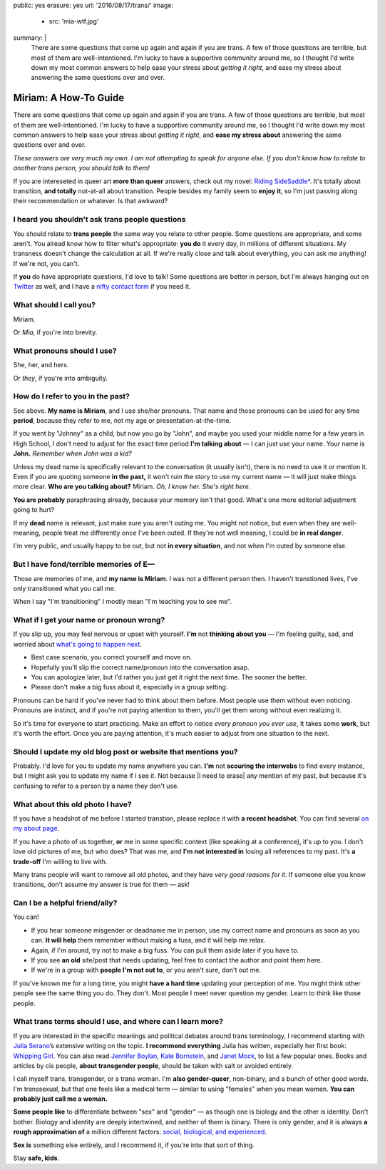 public: yes
erasure: yes
url: '2016/08/17/trans/'
image:
  - src: 'mia-wtf.jpg'
summary: |
  There are some questions that come up again and again
  if you are trans.
  A few of those questions are terrible,
  but most of them are well-intentioned.
  I'm lucky to have a supportive community around me,
  so I thought I'd write down my most common answers
  to help ease your stress about
  *getting it right*,
  and ease my stress about
  answering the same questions over and over.


Miriam: A How-To Guide
======================

There are some questions that come up again and again
if you are trans.
A few of those questions are terrible,
but most of them are well-intentioned.
I'm lucky to have a supportive community around me,
so I thought I'd write down my most common answers
to help ease your stress about
*getting it right*,
and **ease my stress about**
answering the same questions over and over.

*These answers are very much my own.
I am not attempting to speak for anyone else.
If you don't know how to relate to another trans person,
you should talk to them!*

If you are intereseted in queer art
**more than queer** answers,
check out my novel: `Riding SideSaddle*`_.
It's totally about transition,
**and totally** not-at-all about transition.
People besides my family seem to **enjoy it**,
so I'm just passing along their recommendation or whatever.
Is that awkward?

.. _`Riding SideSaddle*`: http://ridingsidesaddle.com/


I heard you shouldn't ask trans people questions
------------------------------------------------

You should relate to **trans people**
the same way you relate to other people.
Some questions are appropriate,
and some aren't.
You alread know how to filter what's appropriate:
**you do** it every day,
in millions of different situations.
My transness doesn't change the calculation at all.
If we're really close and talk about everything,
you can ask me anything!
If we're not, you can't.

If **you** do have appropriate questions,
I'd love to talk!
Some questions are better in person,
but I'm always hanging out on `Twitter`_ as well,
and I have a `nifty contact form`_ if you need it.

.. _Twitter: http://twitter.com/mirisuzanne
.. _nifty contact form: /contact/


What should I call you?
-----------------------

Miriam.

Or *Mia*,
if you're into brevity.


What pronouns should I use?
---------------------------

She, her, and hers.

Or *they*,
if you're into ambiguity.


How do I refer to you in the past?
----------------------------------

See above.
**My name is Miriam**,
and I use she/her pronouns.
That name and those pronouns can be used for any time **period**,
because they refer to me,
not my age or presentation-at-the-time.

If you went by "Johnny" as a child,
but now you go by "John",
and maybe you used your middle name for a few years in High School,
I don't need to adjust for the exact time period
**I'm talking about** —
I can just use your name.
Your name is **John.**
*Remember when John was a kid?*

Unless my dead name is specifically relevant to the conversation
(it usually isn't),
there is no need to use it or mention it.
Even if you are quoting someone **in the past,**
it won't ruin the story to use my current name —
it will just make things more clear.
**Who are you talking about?**
Miriam.
*Oh, I know her.
She's right here.*

**You are probably** paraphrasing already,
because your memory isn't that good.
What's one more editorial adjustment going to hurt?

If my **dead** name is relevant,
just make sure you aren't outing me.
You might not notice,
but even when they are well-meaning,
people treat me differently once I've been outed.
If they're not well meaning,
I could be **in real danger**.

I'm very public,
and usually happy to be out,
but not **in every situation**,
and not when I'm outed by someone else.


But I have fond/terrible memories of E—
---------------------------------------

Those are memories of me,
and **my name is Miriam**.
I was not a different person then.
I haven't transtioned lives,
I've only transitioned what you call me.

When I say "I'm transitioning"
I mostly mean
"I'm teaching you to see me".


What if I get your name or pronoun wrong?
-----------------------------------------

If you slip up,
you may feel nervous or upset with yourself.
**I'm** not **thinking about you** —
I'm feeling guilty, sad,
and worried about `what's going to happen next`_.

- Best case scenario,
  you correct yourself and move on.
- Hopefully you'll slip the correct name/pronoun
  into the conversation asap.
- You can apologize later,
  but I'd rather you just get it right the next time.
  The sooner the better.
- Please don't make a big fuss about it,
  especially in a group setting.

Pronouns can be hard
if you've never had to think about them before.
Most people use them without even noticing.
Pronouns are instinct,
and if you're not paying attention to them,
you'll get them wrong without even realizing it.

So it's time for everyone to start practicing.
Make an effort to notice *every pronoun you ever use*,
It takes some **work**,
but it's worth the effort.
Once you are paying attention,
it's much easier to adjust
from one situation to the next.

.. _what's going to happen next: http://www.jennamcwilliams.com/2016/08/07/what-do-to-if-you-use-the-wrong-pronouns-for-me/


Should I update my old blog post or website that mentions you?
--------------------------------------------------------------

Probably.
I'd love for you to update my name anywhere you can.
**I'm** not **scouring the interwebs** to find every instance,
but I might ask you to update my name if I see it.
Not because |I need to erase| any mention of my past,
but because it's confusing to refer to a person by a name they don't use.

.. |I need to erase| raw:: html

  <label for="erasure">I need to erase</label>


What about this old photo I have?
---------------------------------

If you have a headshot of me before I started transtion,
please replace it with **a recent headshot**.
You can find several `on my about page`_.

If you have a photo of us together,
**or** me in some specific context
(like speaking at a conference),
it's up to you.
I don't love old pictures of me,
but who does?
That was me,
and **I'm not interested in**
losing all references to my past.
It's **a trade-off** I'm willing to live with.

Many trans people will want to remove all old photos,
and they have *very good reasons for it*.
If someone else you know transitions,
don't assume my answer is true for them — ask!

.. _on my about page: /who/


Can I be a helpful friend/ally?
-------------------------------

You can!

- If you hear someone misgender or deadname me in person,
  use my correct name and pronouns as soon as you can.
  **It will help** them remember without making a fuss,
  and it will help me relax.
- Again, if I'm around, try not to make a big fuss.
  You can pull them aside later if you have to.
- If you see **an old** site/post that needs updating,
  feel free to contact the author and point them here.
- If we're in a group with **people I'm not out to**,
  or you aren't sure,
  don't out me.

If you've known me for a long time,
you might **have a hard time** updating your perception of me.
You might think other people see the same thing you do.
They don't.
Most people I meet
never question my gender.
Learn to think like those people.


What trans terms should I use, and where can I learn more?
----------------------------------------------------------

If you are interested in the
specific meanings and political debates
around trans terminology,
I recommend starting with
`Julia Serano`_’s extensive writing on the topic.
**I recommend everything** Julia has written,
especially her first book: `Whipping Girl`_.
You can also read
`Jennifer Boylan`_,
`Kate Bornstein`_,
and `Janet Mock`_,
to list a few popular ones.
Books and articles by cis people,
**about transgender people**,
should be taken with salt or avoided entirely.

I call myself trans, transgender, or a trans woman.
I'm **also gender-queer**, non-binary, and a bunch of other good words.
I'm transsexual,
but that one feels like a medical term —
similar to using "females" when you mean women.
**You can probably just call me a woman.**

**Some people like** to differentiate
between "sex" and "gender" —
as though one is biology and the other is identity.
Don't bother.
Biology and identity are deeply intertwined,
and neither of them is binary.
There is only gender,
and it is always **a rough approximation of**
a million different factors:
`social, biological, and experienced`_.

**Sex is** something else entirely,
and I recommend it,
if you're into that sort of thing.

Stay **safe, kids**.

.. _Julia Serano: http://www.juliaserano.com/terminology.html
.. _`social, biological, and experienced`: http://juliaserano.blogspot.com/2013/11/what-is-gender-artifactualism.html
.. _Whipping Girl: https://www.amazon.com/dp/1580056229/ref=pd_lpo_sbs_dp_ss_1/151-5666770-2045969
.. _Jennifer Boylan: http://www.jenniferboylan.net/
.. _Kate Bornstein: http://katebornstein.com/
.. _Janet Mock: http://janetmock.com/

